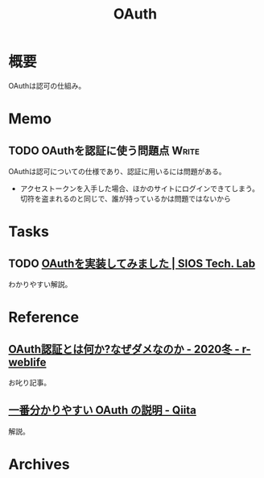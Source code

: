 :PROPERTIES:
:ID:       fb4240f7-7947-4897-98c7-4b6d325e8e29
:END:
#+title: OAuth
* 概要
OAuthは認可の仕組み。
* Memo
** TODO OAuthを認証に使う問題点                                       :Write:
:LOGBOOK:
CLOCK: [2023-02-05 Sun 14:37]--[2023-02-05 Sun 15:02] =>  0:25
:END:
OAuthは認可についての仕様であり、認証に用いるには問題がある。

- アクセストークンを入手した場合、ほかのサイトにログインできてしまう。切符を盗まれるのと同じで、誰が持っているかは問題ではないから
* Tasks
** TODO [[https://tech-lab.sios.jp/archives/8091][OAuthを実装してみました | SIOS Tech. Lab]]
わかりやすい解説。
* Reference
** [[https://ritou.hatenablog.com/entry/2020/12/01/000000][OAuth認証とは何か?なぜダメなのか - 2020冬 - r-weblife]]
お叱り記事。
** [[https://qiita.com/TakahikoKawasaki/items/e37caf50776e00e733be][一番分かりやすい OAuth の説明 - Qiita]]
:LOGBOOK:
CLOCK: [2023-02-05 Sun 13:33]--[2023-02-05 Sun 13:58] =>  0:25
:END:
解説。
* Archives
